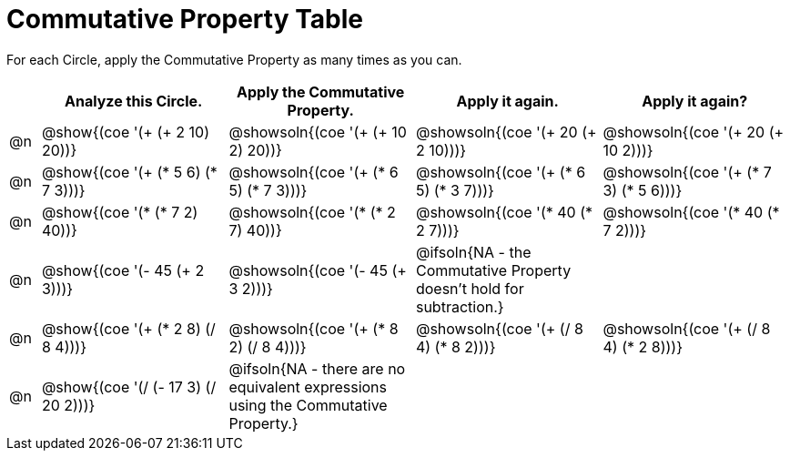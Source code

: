 [.landscape]
= Commutative Property Table

++++
<style>
div.circleevalsexp { width: auto; }
</style>
++++


For each Circle, apply the Commutative Property as many times as you can.

[.FillVerticalSpace,cols=".^1a,^.^6a,^.^6a,^.^6a,^.^6a", stripes="none", options="header"]
|===
|	 | Analyze this Circle. | Apply the Commutative Property. | Apply it again. | Apply it again?

| @n
| @show{(coe '(+ (+ 2 10) 20))}
| @showsoln{(coe '(+ (+ 10 2) 20))}
| @showsoln{(coe '(+ 20 (+ 2 10)))}
| @showsoln{(coe '(+ 20 (+ 10 2)))}

| @n
| @show{(coe '(+ (* 5 6) (* 7 3)))}
| @showsoln{(coe '(+ (* 6 5) (* 7 3)))}
| @showsoln{(coe '(+ (* 6 5) (* 3 7)))}
| @showsoln{(coe '(+ (* 7 3) (* 5 6)))}

| @n
| @show{(coe '(* (* 7 2) 40))}
| @showsoln{(coe '(* (* 2 7) 40))}
| @showsoln{(coe '(* 40 (* 2 7)))}
| @showsoln{(coe '(* 40 (* 7 2)))}

| @n
| @show{(coe '(- 45 (+ 2 3)))}
| @showsoln{(coe '(- 45 (+ 3 2)))}
| @ifsoln{NA - the Commutative Property doesn't hold for subtraction.}
|

| @n
| @show{(coe '(+ (* 2 8) (/ 8 4)))}
| @showsoln{(coe '(+ (* 8 2) (/ 8 4)))}
| @showsoln{(coe '(+ (/ 8 4) (* 8 2)))}
| @showsoln{(coe '(+ (/ 8 4) (* 2 8)))}

| @n
| @show{(coe '(/ (- 17 3) (/ 20 2)))}
| @ifsoln{NA - there are no equivalent expressions using the Commutative Property.}
|
|

|===
